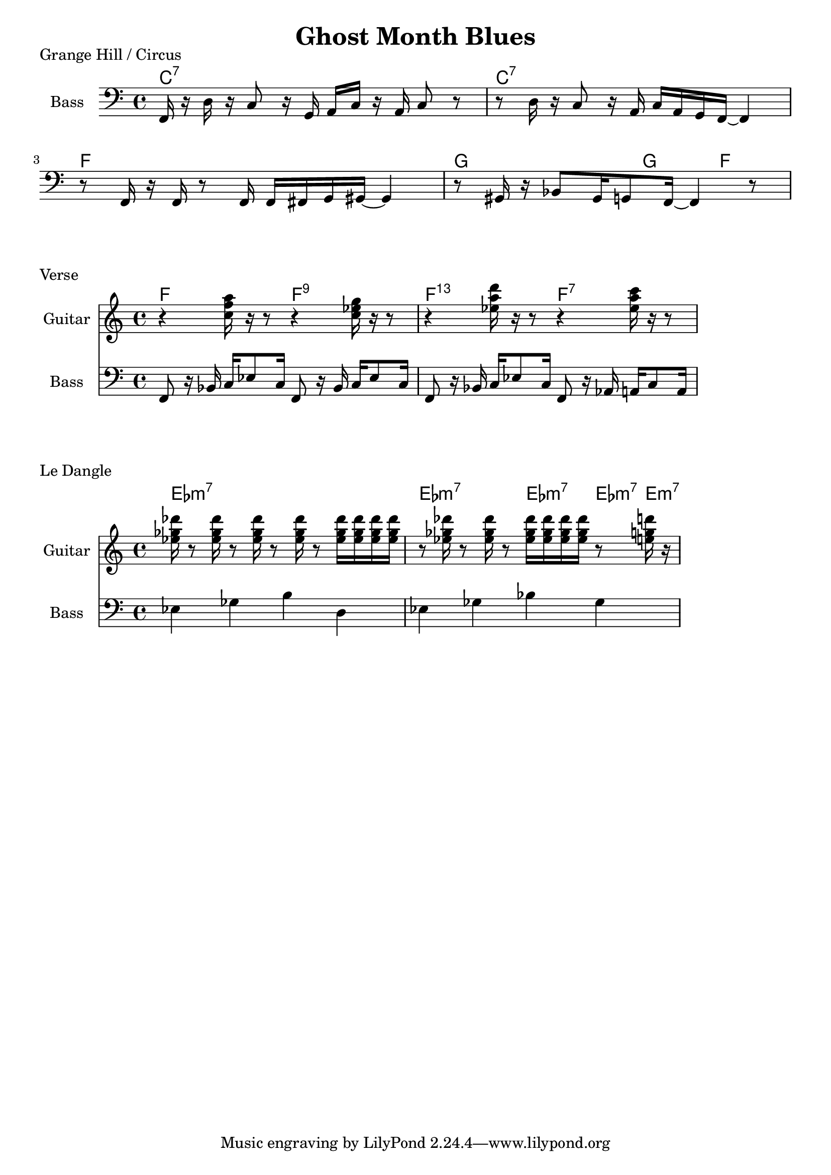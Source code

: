 \version "2.20.0"

\header {
  title = "Ghost Month Blues"
}

% grange hill

grange_chords = \chordmode {
    c1:7 | c1:7 | f1 | g2 g4 f4 |
}

grange_bass = {
      f,16 r16 d16 r16 c8 r16 g,16 a,16 c16 r16 a,16 c8 r8 |
      r8 d16 r16 c8 r16 a,16 c16 a,16 g,16 f,16~ f,4  |
      r8 f,16 r16 f,16 r8 f,16 f,16 fis,16 g,16 gis,16~ gis,4 |
      r8 gis,16 r16 bes,8 gis,16 g,8 f,16~ f,4 r8 |
}

\score {
    \header { piece="Grange Hill / Circus" }
  
    <<
        \new ChordNames { \grange_chords }
        \new Staff \with { instrumentName = #"Bass" } { \clef bass \grange_bass }
    >>
}

% verse

verse_chords = \chordmode {
    f2 f2:9 | f2:13.11 f2:7 |
}

verse_guitar = {
    r4 <c'' f'' a''>16 r16 r8 r4 <c'' ees'' g''>16 r16 r8 |
    r4 <ees'' a'' d'''>16 r16 r8 r4 <ees'' a'' c'''>16 r16 r8 |
}

verse_bass = {
    f,8 r16 bes,16 c16 ees8 c16 f,8 r16 bes,16 c16 ees8 c16 |
    f,8 r16 bes,16 c16 ees8 c16 f,8 r16 aes,16 a,16 c8 a,16 |
}

\score {
    \header { piece="Verse" }
  
    <<
        \new ChordNames { \verse_chords }
        \new Staff \with { instrumentName = #"Guitar" } { \clef treble \verse_guitar }
        \new Staff \with { instrumentName = #"Bass" } { \clef bass \verse_bass }
    >>
}

% dangle

dangle_chords = \chordmode {
    ees1:m7 | ees2:m7 ees4:m7 ees8:m7 e8:m7 |
}

% chords reused in the guitar part
ef = { <ees'' ges'' des'''>16 }

dangle_guitar = {
    \ef r8 \ef r8 \ef r8 \ef r8 \ef \ef \ef \ef | 
    r8 \ef r8 \ef r8 \ef \ef \ef \ef r8 <e'' g'' d'''>16 r16 |
}

dangle_bass = {
    ees4 ges4 b4 d4 |
    ees4 ges4 bes4 ges4 |
}

\score {
    \header { piece="Le Dangle" }
  
    <<
        \new ChordNames { \dangle_chords }
        \new Staff \with { instrumentName = #"Guitar" } { \clef treble \dangle_guitar }
        \new Staff \with { instrumentName = #"Bass" } { \clef bass \dangle_bass }
    >>
}